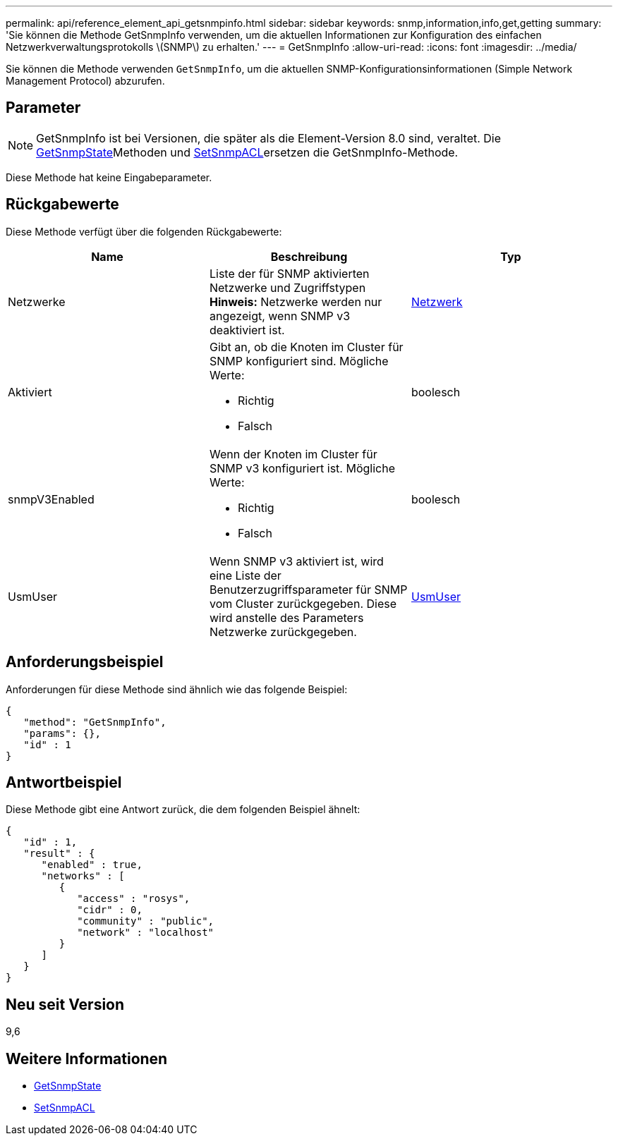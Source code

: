 ---
permalink: api/reference_element_api_getsnmpinfo.html 
sidebar: sidebar 
keywords: snmp,information,info,get,getting 
summary: 'Sie können die Methode GetSnmpInfo verwenden, um die aktuellen Informationen zur Konfiguration des einfachen Netzwerkverwaltungsprotokolls \(SNMP\) zu erhalten.' 
---
= GetSnmpInfo
:allow-uri-read: 
:icons: font
:imagesdir: ../media/


[role="lead"]
Sie können die Methode verwenden `GetSnmpInfo`, um die aktuellen SNMP-Konfigurationsinformationen (Simple Network Management Protocol) abzurufen.



== Parameter


NOTE: GetSnmpInfo ist bei Versionen, die später als die Element-Version 8.0 sind, veraltet. Die xref:reference_element_api_getsnmpstate.adoc[GetSnmpState]Methoden und xref:reference_element_api_setsnmpacl.adoc[SetSnmpACL]ersetzen die GetSnmpInfo-Methode.

Diese Methode hat keine Eingabeparameter.



== Rückgabewerte

Diese Methode verfügt über die folgenden Rückgabewerte:

|===
| Name | Beschreibung | Typ 


 a| 
Netzwerke
 a| 
Liste der für SNMP aktivierten Netzwerke und Zugriffstypen *Hinweis:* Netzwerke werden nur angezeigt, wenn SNMP v3 deaktiviert ist.
 a| 
xref:reference_element_api_network_snmp.adoc[Netzwerk]



 a| 
Aktiviert
 a| 
Gibt an, ob die Knoten im Cluster für SNMP konfiguriert sind. Mögliche Werte:

* Richtig
* Falsch

 a| 
boolesch



 a| 
snmpV3Enabled
 a| 
Wenn der Knoten im Cluster für SNMP v3 konfiguriert ist. Mögliche Werte:

* Richtig
* Falsch

 a| 
boolesch



 a| 
UsmUser
 a| 
Wenn SNMP v3 aktiviert ist, wird eine Liste der Benutzerzugriffsparameter für SNMP vom Cluster zurückgegeben. Diese wird anstelle des Parameters Netzwerke zurückgegeben.
 a| 
xref:reference_element_api_usmuser.adoc[UsmUser]

|===


== Anforderungsbeispiel

Anforderungen für diese Methode sind ähnlich wie das folgende Beispiel:

[listing]
----
{
   "method": "GetSnmpInfo",
   "params": {},
   "id" : 1
}
----


== Antwortbeispiel

Diese Methode gibt eine Antwort zurück, die dem folgenden Beispiel ähnelt:

[listing]
----
{
   "id" : 1,
   "result" : {
      "enabled" : true,
      "networks" : [
         {
            "access" : "rosys",
            "cidr" : 0,
            "community" : "public",
            "network" : "localhost"
         }
      ]
   }
}
----


== Neu seit Version

9,6



== Weitere Informationen

* xref:reference_element_api_getsnmpstate.adoc[GetSnmpState]
* xref:reference_element_api_setsnmpacl.adoc[SetSnmpACL]

